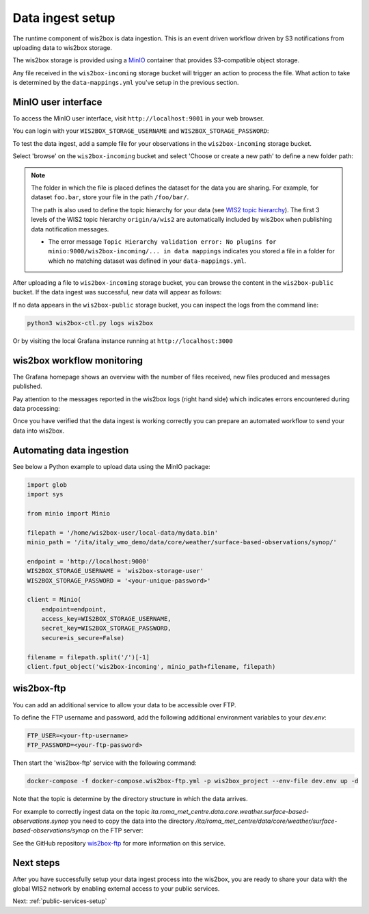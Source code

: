 .. _data-ingest:

Data ingest setup
=================

The runtime component of wis2box is data ingestion. This is an event driven workflow driven by S3 notifications from uploading data to wis2box storage.

The wis2box storage is provided using a `MinIO`_ container that provides S3-compatible object storage.

Any file received in the ``wis2box-incoming`` storage bucket will trigger an action to process the file. 
What action to take is determined by the ``data-mappings.yml`` you've setup in the previous section.

MinIO user interface
--------------------

To access the MinIO user interface, visit ``http://localhost:9001`` in your web browser.

You can login with your ``WIS2BOX_STORAGE_USERNAME`` and ``WIS2BOX_STORAGE_PASSWORD``:

.. image:: ../_static/minio-login-screen2.png
    :width: 400
    :alt: MinIO login screen

To test the data ingest, add a sample file for your observations in the ``wis2box-incoming`` storage bucket.

Select 'browse' on the ``wis2box-incoming`` bucket and select 'Choose or create a new path' to define a new folder path:

.. image:: ../_static/minio-new-folder-path.png
    :width: 800
    :alt: MinIO new folder path

.. note::
    The folder in which the file is placed defines the dataset for the data you are sharing.  For example, for dataset ``foo.bar``, store your file in the path ``/foo/bar/``. 
    
    The path is also used to define the topic hierarchy for your data (see `WIS2 topic hierarchy`_). The first 3 levels of the WIS2 topic hierarchy ``origin/a/wis2`` are automatically included by wis2box when publishing data notification messages.

    * The error message ``Topic Hierarchy validation error: No plugins for minio:9000/wis2box-incoming/... in data mappings`` indicates you stored a file in a folder for which no matching dataset was defined in your ``data-mappings.yml``.

After uploading a file to ``wis2box-incoming`` storage bucket, you can browse the content in the ``wis2box-public`` bucket.  If the data ingest was successful, new data will appear as follows:

.. image:: ../_static/minio-wis2box-public.png
    :width: 800
    :alt: MinIO wis2box-public storage bucket

If no data appears in the ``wis2box-public`` storage bucket, you can inspect the logs from the command line:

.. code-block:: bash

   python3 wis2box-ctl.py logs wis2box

Or by visiting the local Grafana instance running at ``http://localhost:3000``

wis2box workflow monitoring
---------------------------

The Grafana homepage shows an overview with the number of files received, new files produced and messages published.

Pay attention to the messages reported in the wis2box logs (right hand side) which indicates errors encountered during data processing:

.. image:: ../_static/grafana-homepage.png
    :width: 800
    :alt: wis2box workflow monitoring in Grafana

Once you have verified that the data ingest is working correctly you can prepare an automated workflow to send your data into wis2box.

Automating data ingestion
-------------------------

See below a Python example to upload data using the MinIO package:

.. code-block:: python

    import glob
    import sys

    from minio import Minio

    filepath = '/home/wis2box-user/local-data/mydata.bin'
    minio_path = '/ita/italy_wmo_demo/data/core/weather/surface-based-observations/synop/'

    endpoint = 'http://localhost:9000'
    WIS2BOX_STORAGE_USERNAME = 'wis2box-storage-user'
    WIS2BOX_STORAGE_PASSWORD = '<your-unique-password>'

    client = Minio(
        endpoint=endpoint,
        access_key=WIS2BOX_STORAGE_USERNAME,
        secret_key=WIS2BOX_STORAGE_PASSWORD,
        secure=is_secure=False)
    
    filename = filepath.split('/')[-1]
    client.fput_object('wis2box-incoming', minio_path+filename, filepath)

wis2box-ftp
-----------

You can add an additional service to allow your data to be accessible over FTP.

To define the FTP username and password, add the following additional environment variables to your `dev.env`:

.. code-block:: bash

    FTP_USER=<your-ftp-username>
    FTP_PASSWORD=<your-ftp-password>

Then start the 'wis2box-ftp' service with the following command:

.. code-block:: bash

    docker-compose -f docker-compose.wis2box-ftp.yml -p wis2box_project --env-file dev.env up -d

Note that the topic is determine by the directory structure in which the data arrives.

For example to correctly ingest data on the topic `ita.roma_met_centre.data.core.weather.surface-based-observations.synop` you need to copy the data into the directory `/ita/roma_met_centre/data/core/weather/surface-based-observations/synop` on the FTP server:

.. image:: ../_static/winscp_wis2box-ftp_example
    :width: 600
    :alt: Screenshot of WinSCP showing directory structure in wis2box-ftp

See the GitHub repository `wis2box-ftp`_ for more information on this service.

Next steps
----------

After you have successfully setup your data ingest process into the wis2box, you are ready to share your data with the global
WIS2 network by enabling external access to your public services.

Next: :ref:`public-services-setup`

.. _`MinIO`: https://min.io/docs/minio/container/index.html
.. _`wis2box-ftp`: https://github.com/wmo-im/wis2box-ftp
.. _`WIS2 topic hierarchy`: https://github.com/wmo-im/wis2-topic-hierarchy
